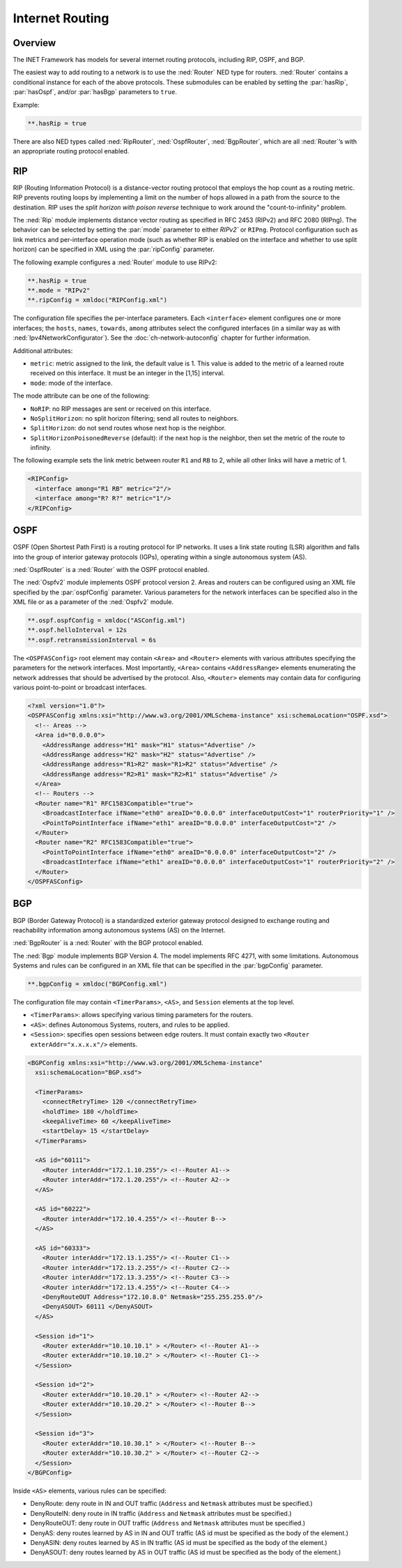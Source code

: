 .. _ug:cha:routing:

Internet Routing
================

.. _ug:sec:routing:overview:

Overview
--------

The INET Framework has models for several internet routing protocols,
including RIP, OSPF, and BGP.

The easiest way to add routing to a network is to use the :ned:`Router`
NED type for routers. :ned:`Router` contains a conditional instance for
each of the above protocols. These submodules can be enabled by setting
the :par:`hasRip`, :par:`hasOspf`, and/or :par:`hasBgp` parameters to
``true``.

Example:

.. code-block:: ini

   **.hasRip = true

There are also NED types called :ned:`RipRouter`, :ned:`OspfRouter`,
:ned:`BgpRouter`, which are all :ned:`Router`’s with an appropriate routing
protocol enabled.

.. _ug:sec:routing:rip:

RIP
---

RIP (Routing Information Protocol) is a distance-vector routing protocol
that employs the hop count as a routing metric. RIP prevents routing
loops by implementing a limit on the number of hops allowed in a path
from the source to the destination. RIP uses the *split horizon with poison
reverse* technique to work around the "count-to-infinity" problem.

The :ned:`Rip` module implements distance vector routing as specified in
RFC 2453 (RIPv2) and RFC 2080 (RIPng). The behavior can be selected by
setting the :par:`mode` parameter to either `RIPv2`` or
``RIPng``. Protocol configuration such as link metrics and
per-interface operation mode (such as whether RIP is enabled on the
interface and whether to use split horizon) can be specified in XML
using the :par:`ripConfig` parameter.

The following example configures a :ned:`Router` module to use RIPv2:

.. code-block:: ini

   **.hasRip = true
   **.mode = "RIPv2"
   **.ripConfig = xmldoc("RIPConfig.xml")

The configuration file specifies the per-interface parameters. Each
``<interface>`` element configures one or more interfaces; the
``hosts``, ``names``, ``towards``, ``among`` attributes
select the configured interfaces (in a similar way as with
:ned:`Ipv4NetworkConfigurator`). See the :doc:`ch-network-autoconfig` chapter
for further information.

Additional attributes:

-  ``metric``: metric assigned to the link, the default value is 1. This
   value is added to the metric of a learned route received on this
   interface. It must be an integer in the [1,15] interval.

-  ``mode``: mode of the interface.

The mode attribute can be one of the following:

-  ``NoRIP``: no RIP messages are sent or received on this
   interface.

-  ``NoSplitHorizon``: no split horizon filtering; send all routes
   to neighbors.

-  ``SplitHorizon``: do not send routes whose next hop is the
   neighbor.

-  ``SplitHorizonPoisonedReverse`` (default): if the next hop is
   the neighbor, then set the metric of the route to infinity.

The following example sets the link metric between router ``R1`` and
``RB`` to 2, while all other links will have a metric of 1.

.. code-block:: xml

   <RIPConfig>
     <interface among="R1 RB" metric="2"/>
     <interface among="R? R?" metric="1"/>
   </RIPConfig>

.. _ug:sec:routing:ospf:

OSPF
----

OSPF (Open Shortest Path First) is a routing protocol for IP networks.
It uses a link state routing (LSR) algorithm and falls into the group of
interior gateway protocols (IGPs), operating within a single autonomous
system (AS).

:ned:`OspfRouter` is a :ned:`Router` with the OSPF protocol enabled.

The :ned:`Ospfv2` module implements OSPF protocol version 2. Areas and
routers can be configured using an XML file specified by the
:par:`ospfConfig` parameter. Various parameters for the network
interfaces can be specified also in the XML file or as a parameter of
the :ned:`Ospfv2` module.

.. code-block:: ini

   **.ospf.ospfConfig = xmldoc("ASConfig.xml")
   **.ospf.helloInterval = 12s
   **.ospf.retransmissionInterval = 6s

The ``<OSPFASConfig>`` root element may contain ``<Area>`` and
``<Router>`` elements with various attributes specifying the
parameters for the network interfaces. Most importantly, ``<Area>``
contains ``<AddressRange>`` elements enumerating the network
addresses that should be advertised by the protocol. Also,
``<Router>`` elements may contain data for configuring various
point-to-point or broadcast interfaces.

.. code-block:: xml

   <?xml version="1.0"?>
   <OSPFASConfig xmlns:xsi="http://www.w3.org/2001/XMLSchema-instance" xsi:schemaLocation="OSPF.xsd">
     <!-- Areas -->
     <Area id="0.0.0.0">
       <AddressRange address="H1" mask="H1" status="Advertise" />
       <AddressRange address="H2" mask="H2" status="Advertise" />
       <AddressRange address="R1>R2" mask="R1>R2" status="Advertise" />
       <AddressRange address="R2>R1" mask="R2>R1" status="Advertise" />
     </Area>
     <!-- Routers -->
     <Router name="R1" RFC1583Compatible="true">
       <BroadcastInterface ifName="eth0" areaID="0.0.0.0" interfaceOutputCost="1" routerPriority="1" />
       <PointToPointInterface ifName="eth1" areaID="0.0.0.0" interfaceOutputCost="2" />
     </Router>
     <Router name="R2" RFC1583Compatible="true">
       <PointToPointInterface ifName="eth0" areaID="0.0.0.0" interfaceOutputCost="2" />
       <BroadcastInterface ifName="eth1" areaID="0.0.0.0" interfaceOutputCost="1" routerPriority="2" />
     </Router>
   </OSPFASConfig>

.. _ug:sec:routing:bgp:

BGP
---

BGP (Border Gateway Protocol) is a standardized exterior gateway
protocol designed to exchange routing and reachability information among
autonomous systems (AS) on the Internet.

:ned:`BgpRouter` is a :ned:`Router` with the BGP protocol enabled.

The :ned:`Bgp` module implements BGP Version 4. The model implements RFC
4271, with some limitations. Autonomous Systems and rules can be
configured in an XML file that can be specified in the :par:`bgpConfig`
parameter.

.. code-block:: ini

   **.bgpConfig = xmldoc("BGPConfig.xml")

The configuration file may contain ``<TimerParams>``, ``<AS>``, and
``Session`` elements at the top level.

-  ``<TimerParams>``: allows specifying various timing parameters for
   the routers.

-  ``<AS>``: defines Autonomous Systems, routers, and rules to be
   applied.

-  ``<Session>``: specifies open sessions between edge routers. It
   must contain exactly two ``<Router exterAddr="x.x.x.x"/>``
   elements.

.. code-block:: xml

   <BGPConfig xmlns:xsi="http://www.w3.org/2001/XMLSchema-instance"
     xsi:schemaLocation="BGP.xsd">

     <TimerParams>
       <connectRetryTime> 120 </connectRetryTime>
       <holdTime> 180 </holdTime>
       <keepAliveTime> 60 </keepAliveTime>
       <startDelay> 15 </startDelay>
     </TimerParams>

     <AS id="60111">
       <Router interAddr="172.1.10.255"/> <!--Router A1-->
       <Router interAddr="172.1.20.255"/> <!--Router A2-->
     </AS>

     <AS id="60222">
       <Router interAddr="172.10.4.255"/> <!--Router B-->
     </AS>

     <AS id="60333">
       <Router interAddr="172.13.1.255"/> <!--Router C1-->
       <Router interAddr="172.13.2.255"/> <!--Router C2-->
       <Router interAddr="172.13.3.255"/> <!--Router C3-->
       <Router interAddr="172.13.4.255"/> <!--Router C4-->
       <DenyRouteOUT Address="172.10.8.0" Netmask="255.255.255.0"/>
       <DenyASOUT> 60111 </DenyASOUT>
     </AS>

     <Session id="1">
       <Router exterAddr="10.10.10.1" > </Router> <!--Router A1-->
       <Router exterAddr="10.10.10.2" > </Router> <!--Router C1-->
     </Session>

     <Session id="2">
       <Router exterAddr="10.10.20.1" > </Router> <!--Router A2-->
       <Router exterAddr="10.10.20.2" > </Router> <!--Router B-->
     </Session>

     <Session id="3">
       <Router exterAddr="10.10.30.1" > </Router> <!--Router B-->
       <Router exterAddr="10.10.30.2" > </Router> <!--Router C2-->
     </Session>
   </BGPConfig>

Inside ``<AS>`` elements, various rules can be specified:

-  DenyRoute: deny route in IN and OUT traffic (``Address`` and
   ``Netmask`` attributes must be specified.)

-  DenyRouteIN: deny route in IN traffic (``Address`` and
   ``Netmask`` attributes must be specified.)

-  DenyRouteOUT: deny route in OUT traffic (``Address`` and
   ``Netmask`` attributes must be specified.)

-  DenyAS: deny routes learned by AS in IN and OUT traffic (AS id must
   be specified as the body of the element.)

-  DenyASIN: deny routes learned by AS in IN traffic (AS id must be
   specified as the body of the element.)

-  DenyASOUT: deny routes learned by AS in OUT traffic (AS id must be
   specified as the body of the element.)

